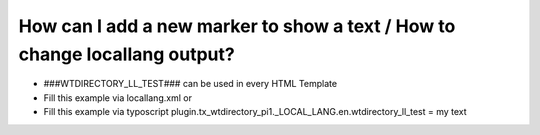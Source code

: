﻿

.. ==================================================
.. FOR YOUR INFORMATION
.. --------------------------------------------------
.. -*- coding: utf-8 -*- with BOM.

.. ==================================================
.. DEFINE SOME TEXTROLES
.. --------------------------------------------------
.. role::   underline
.. role::   typoscript(code)
.. role::   ts(typoscript)
   :class:  typoscript
.. role::   php(code)


How can I add a new marker to show a text / How to change locallang output?
^^^^^^^^^^^^^^^^^^^^^^^^^^^^^^^^^^^^^^^^^^^^^^^^^^^^^^^^^^^^^^^^^^^^^^^^^^^

- ###WTDIRECTORY\_LL\_TEST### can be used in every HTML Template

- Fill this example via locallang.xml or

- Fill this example via typoscript
  plugin.tx\_wtdirectory\_pi1.\_LOCAL\_LANG.en.wtdirectory\_ll\_test =
  my text

